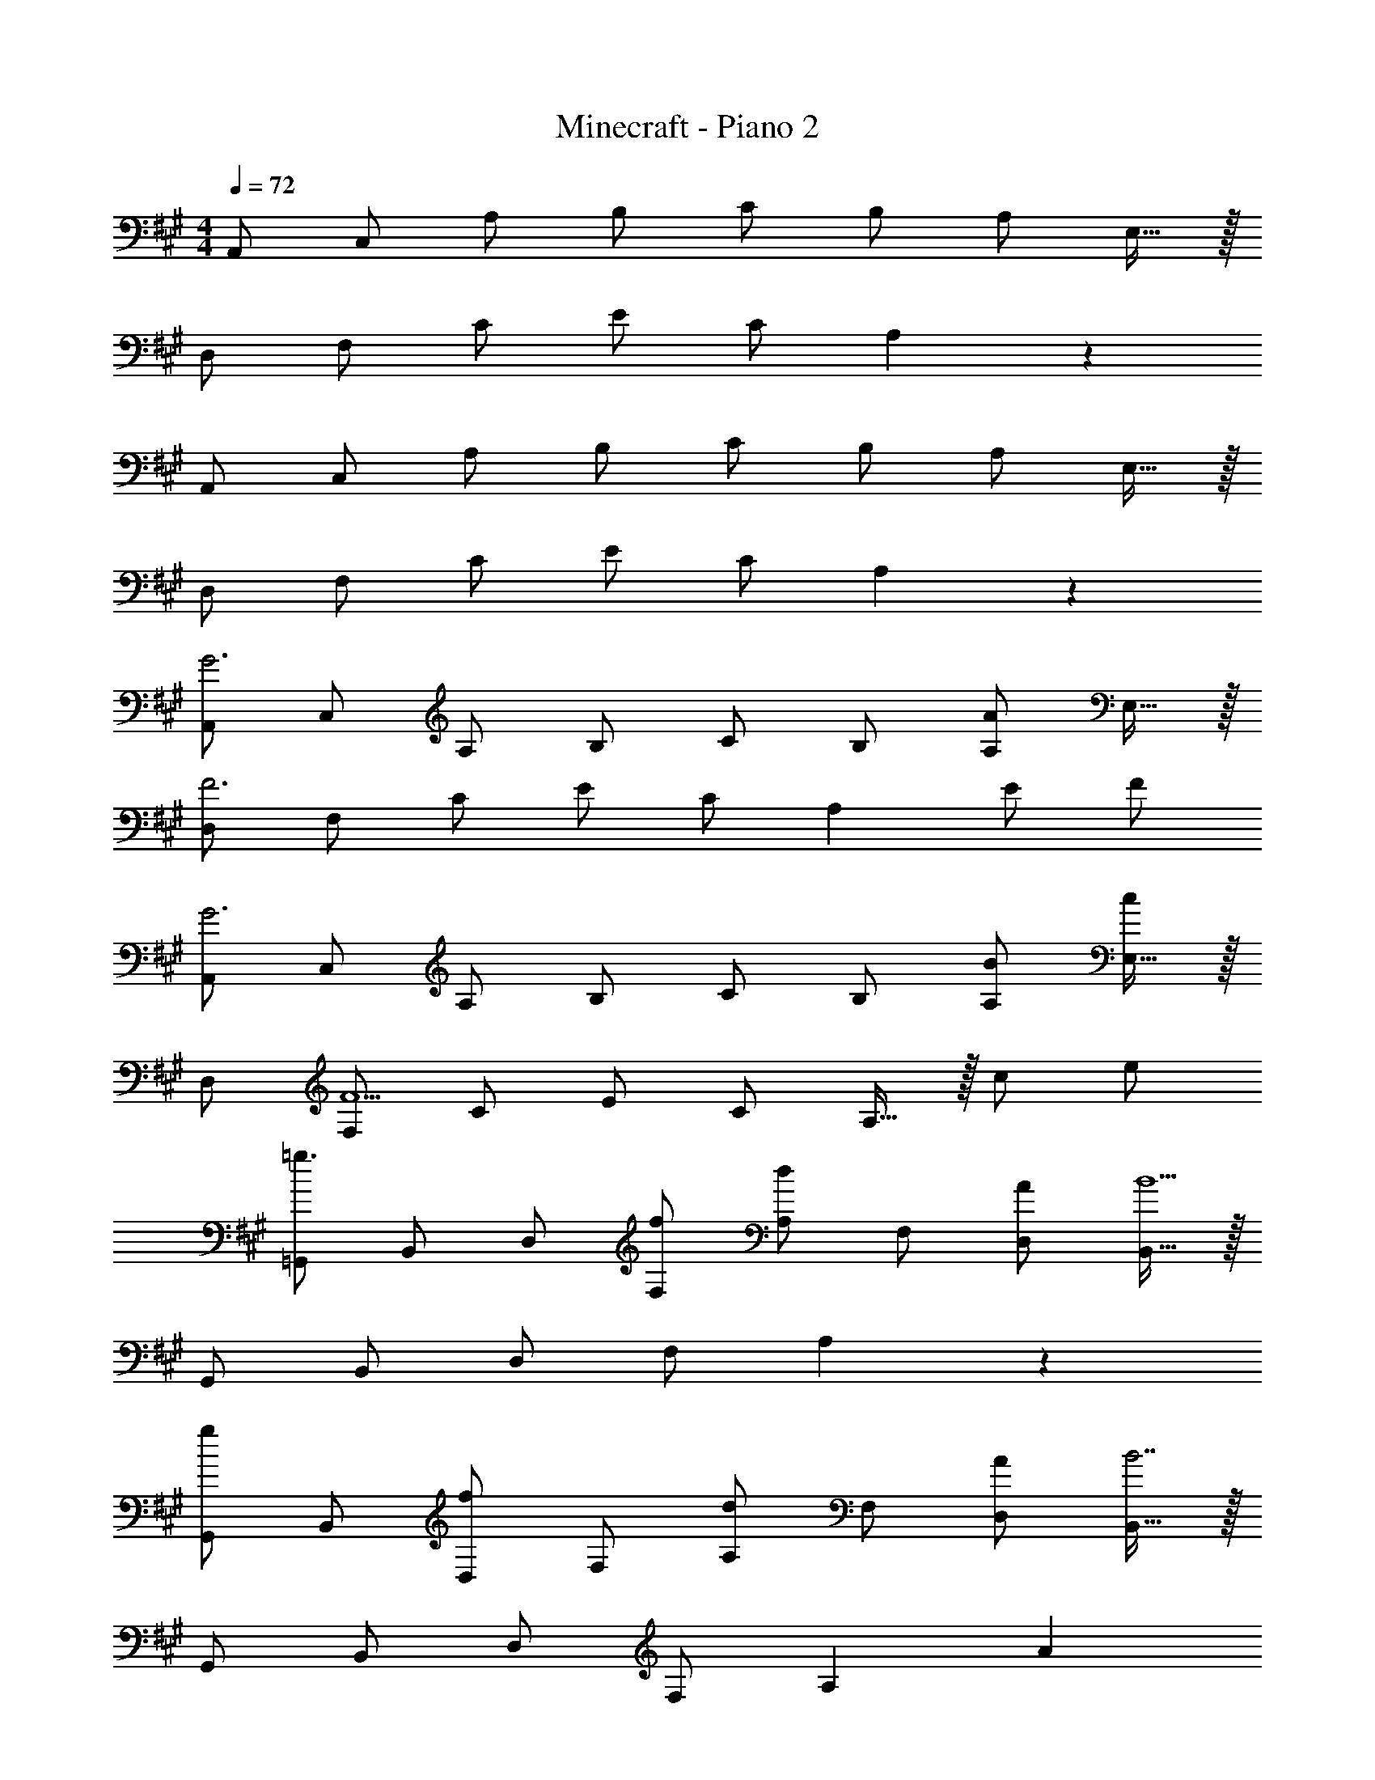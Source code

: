 X: 1
T: Minecraft - Piano 2
Z: ABC Generated by Starbound Composer v0.8.6
L: 1/4
M: 4/4
Q: 1/4=72
K: A
A,,/ C,/ A,/ B,/ C/ B,/ A,/ E,15/32 z/32 
D,/ F,/ C/ E/ C/ A,17/12 z/12 
A,,/ C,/ A,/ B,/ C/ B,/ A,/ E,15/32 z/32 
D,/ F,/ C/ E/ C/ A,17/12 z/12 
[A,,/G3] C,/ A,/ B,/ C/ B,/ [A,/A] E,15/32 z/32 
[D,/F3] F,/ C/ E/ C/ [z/A,17/12] E/ F/ 
[A,,/G3] C,/ A,/ B,/ C/ B,/ [B/A,/] [E,15/32c/] z/32 
D,/ [F,/F5/] C/ E/ C/ A,15/32 z/32 c/ e/ 
[=G,,/=g3/] B,,/ D,/ [f/F,/] [A,/d] F,/ [A/D,/] [B,,15/32B9/] z/32 
G,,/ B,,/ D,/ F,/ A,19/10 z/10 
[G,,/g] B,,/ [D,/f] F,/ [A,/d] F,/ [A/D,/] [B,,15/32B7/] z/32 
G,,/ B,,/ D,/ F,/ [zA,19/10] A 
[A,,/E] C,/ A,/ B,/ C/ B,/ A,/ E,15/32 z/32 
M: 17/16
A,,/ C,/ E,/ B,/ C/ E/ A/ c17/24 z/24 
M: 4/4
[B,,/F3/B3/d3/] D,/ F,/ [c/A,/] [FAC19/10] [E/e/] [F/f/] 
B,,/ [D,/d5/] F,/ A,/ [zC19/10] B/ c/ 
[G,,/d] B,,/ [c/D,/] [=G,/d] [z/A,2] f3/ 
[c3E3A,,4] [B,/B] A,/ 
[E,/32E,,/B,4] z15/32 ^G,,/ B,,/ E,/ ^G,/ E,/ B,,/ G,,17/36 z/36 
E,,/ G,,/ B,,/ E,/ G,/ E,/ A,,19/20 z/20 
[g/=G,,/] [f/B,,/] [e/D,/] [d/F,/] [e/A,/] [d/F,/] [e/D,/] [f17/36B,,17/36] z/36 
A,,/ [C,/e7/] E,/ A,/ [C/a2] B,/ A,/ E,17/36 z/36 
[^g/E,,/] [e/^G,,/] [B/B,,/] [G/E,/] [E19/10G,19/10] z/10 
[B/E,,/] [G/G,,/] [E/B,,/] [B,/E,/] G,19/10 z/10 
[E,/E,,8] G,/ B,/ E/ B,/ G,3/ 
E,/ G,/ B,/ E/ B,/ G,3/ 
